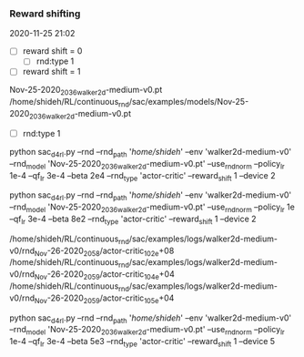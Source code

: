 
*** Reward shifting
2020-11-25 21:02
- [ ] reward shift = 0
  - [ ] rnd:type 1


- [ ] reward shift = 1
Nov-25-2020_2036_walker2d-medium-v0.pt
/home/shideh/RL/continuous_rnd/sac/examples/models/Nov-25-2020_2036_walker2d-medium-v0.pt

  - [ ] rnd:type 1
  python sac_d4rl.py --rnd  --rnd_path '/home/shideh/'  --env 'walker2d-medium-v0' --rnd_model 'Nov-25-2020_2036_walker2d-medium-v0.pt' --use_rnd_norm --policy_lr 1e-4 --qf_lr 3e-4 --beta 2e4  --rnd_type 'actor-critic' --reward_shift 1 --device 2

python sac_d4rl.py --rnd  --rnd_path '/home/shideh/'  --env 'walker2d-medium-v0' --rnd_model 'Nov-25-2020_2036_walker2d-medium-v0.pt' --use_rnd_norm --policy_lr 1e --qf_lr 3e-4 --beta 8e2  --rnd_type 'actor-critic' --reward_shift 1 --device 2

/home/shideh/RL/continuous_rnd/sac/examples/logs/walker2d-medium-v0/rnd_Nov-26-2020_2058/actor-critic_10_2e+08
/home/shideh/RL/continuous_rnd/sac/examples/logs/walker2d-medium-v0/rnd_Nov-26-2020_2059/actor-critic_10_4e+04
/home/shideh/RL/continuous_rnd/sac/examples/logs/walker2d-medium-v0/rnd_Nov-26-2020_2059/actor-critic_10_5e+04


python sac_d4rl.py --rnd  --rnd_path '/home/shideh/'  --env 'walker2d-medium-v0' --rnd_model 'Nov-25-2020_2036_walker2d-medium-v0.pt' --use_rnd_norm --policy_lr 1e-4 --qf_lr 3e-4 --beta 5e3  --rnd_type 'actor-critic' --reward_shift 1 --device 5